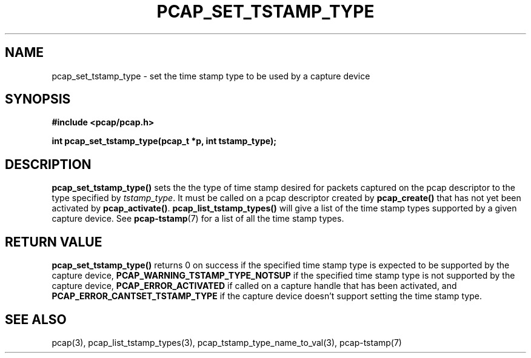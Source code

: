 .\"
.\" Copyright (c) 1994, 1996, 1997
.\"	The Regents of the University of California.  All rights reserved.
.\"
.\" Redistribution and use in source and binary forms, with or without
.\" modification, are permitted provided that: (1) source code distributions
.\" retain the above copyright notice and this paragraph in its entirety, (2)
.\" distributions including binary code include the above copyright notice and
.\" this paragraph in its entirety in the documentation or other materials
.\" provided with the distribution, and (3) all advertising materials mentioning
.\" features or use of this software display the following acknowledgement:
.\" ``This product includes software developed by the University of California,
.\" Lawrence Berkeley Laboratory and its contributors.'' Neither the name of
.\" the University nor the names of its contributors may be used to endorse
.\" or promote products derived from this software without specific prior
.\" written permission.
.\" THIS SOFTWARE IS PROVIDED ``AS IS'' AND WITHOUT ANY EXPRESS OR IMPLIED
.\" WARRANTIES, INCLUDING, WITHOUT LIMITATION, THE IMPLIED WARRANTIES OF
.\" MERCHANTABILITY AND FITNESS FOR A PARTICULAR PURPOSE.
.\"
.TH PCAP_SET_TSTAMP_TYPE 3 "21 August 2010"
.SH NAME
pcap_set_tstamp_type \- set the time stamp type to be used by a
capture device
.SH SYNOPSIS
.nf
.ft B
#include <pcap/pcap.h>
.ft
.LP
.ft B
int pcap_set_tstamp_type(pcap_t *p, int tstamp_type);
.ft
.fi
.SH DESCRIPTION
.B pcap_set_tstamp_type()
sets the the type of time stamp desired for packets captured on the pcap
descriptor to the type specified by
.IR tstamp_type .
It must be called on a pcap descriptor created by
.B pcap_create()
that has not yet been activated by
.BR pcap_activate() .
.B pcap_list_tstamp_types()
will give a list of the time stamp types supported by a given capture
device.
See
.BR pcap-tstamp (7)
for a list of all the time stamp types.
.SH RETURN VALUE
.B pcap_set_tstamp_type()
returns 0 on success if the specified time stamp type is expected to be
supported by the capture device,
.B PCAP_WARNING_TSTAMP_TYPE_NOTSUP
if the specified time stamp type is not supported by the
capture device,
.B PCAP_ERROR_ACTIVATED
if called on a capture handle that has been activated, and
.B PCAP_ERROR_CANTSET_TSTAMP_TYPE
if the capture device doesn't support setting the time stamp type.
.SH SEE ALSO
pcap(3),
pcap_list_tstamp_types(3),
pcap_tstamp_type_name_to_val(3),
pcap-tstamp(7)

